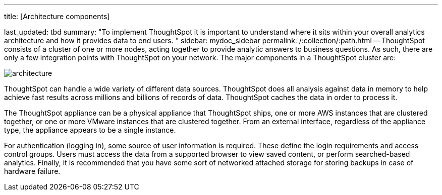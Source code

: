 '''

title: [Architecture components]

last_updated: tbd summary: "To implement ThoughtSpot it is important to understand where it sits within your overall analytics architecture and how it provides data to end users.
" sidebar: mydoc_sidebar permalink: /:collection/:path.html -- ThoughtSpot consists of a cluster of one or more nodes, acting together to provide analytic answers to business questions.
As such, there are only a few integration points with ThoughtSpot on your network.
The major components in a ThoughtSpot cluster are:

image::{{ site.baseurl }}/images/architecture.png[]

ThoughtSpot can handle a wide variety of different data sources.
ThoughtSpot does all analysis against data in memory to help achieve fast results across millions and billions of records of data.
ThoughtSpot caches the data in order to process it.

The ThoughtSpot appliance can be a physical appliance that ThoughtSpot ships, one or more AWS instances that are clustered together, or one or more VMware instances that are clustered together.
From an external interface, regardless of the appliance type, the appliance appears to be a single instance.

For authentication (logging in), some source of user information is required.
These define the login requirements and access control groups.
Users must access the data from a supported browser to view saved content, or perform searched-based analytics.
Finally, it is recommended that you have some sort of networked attached storage for storing backups in case of hardware failure.
